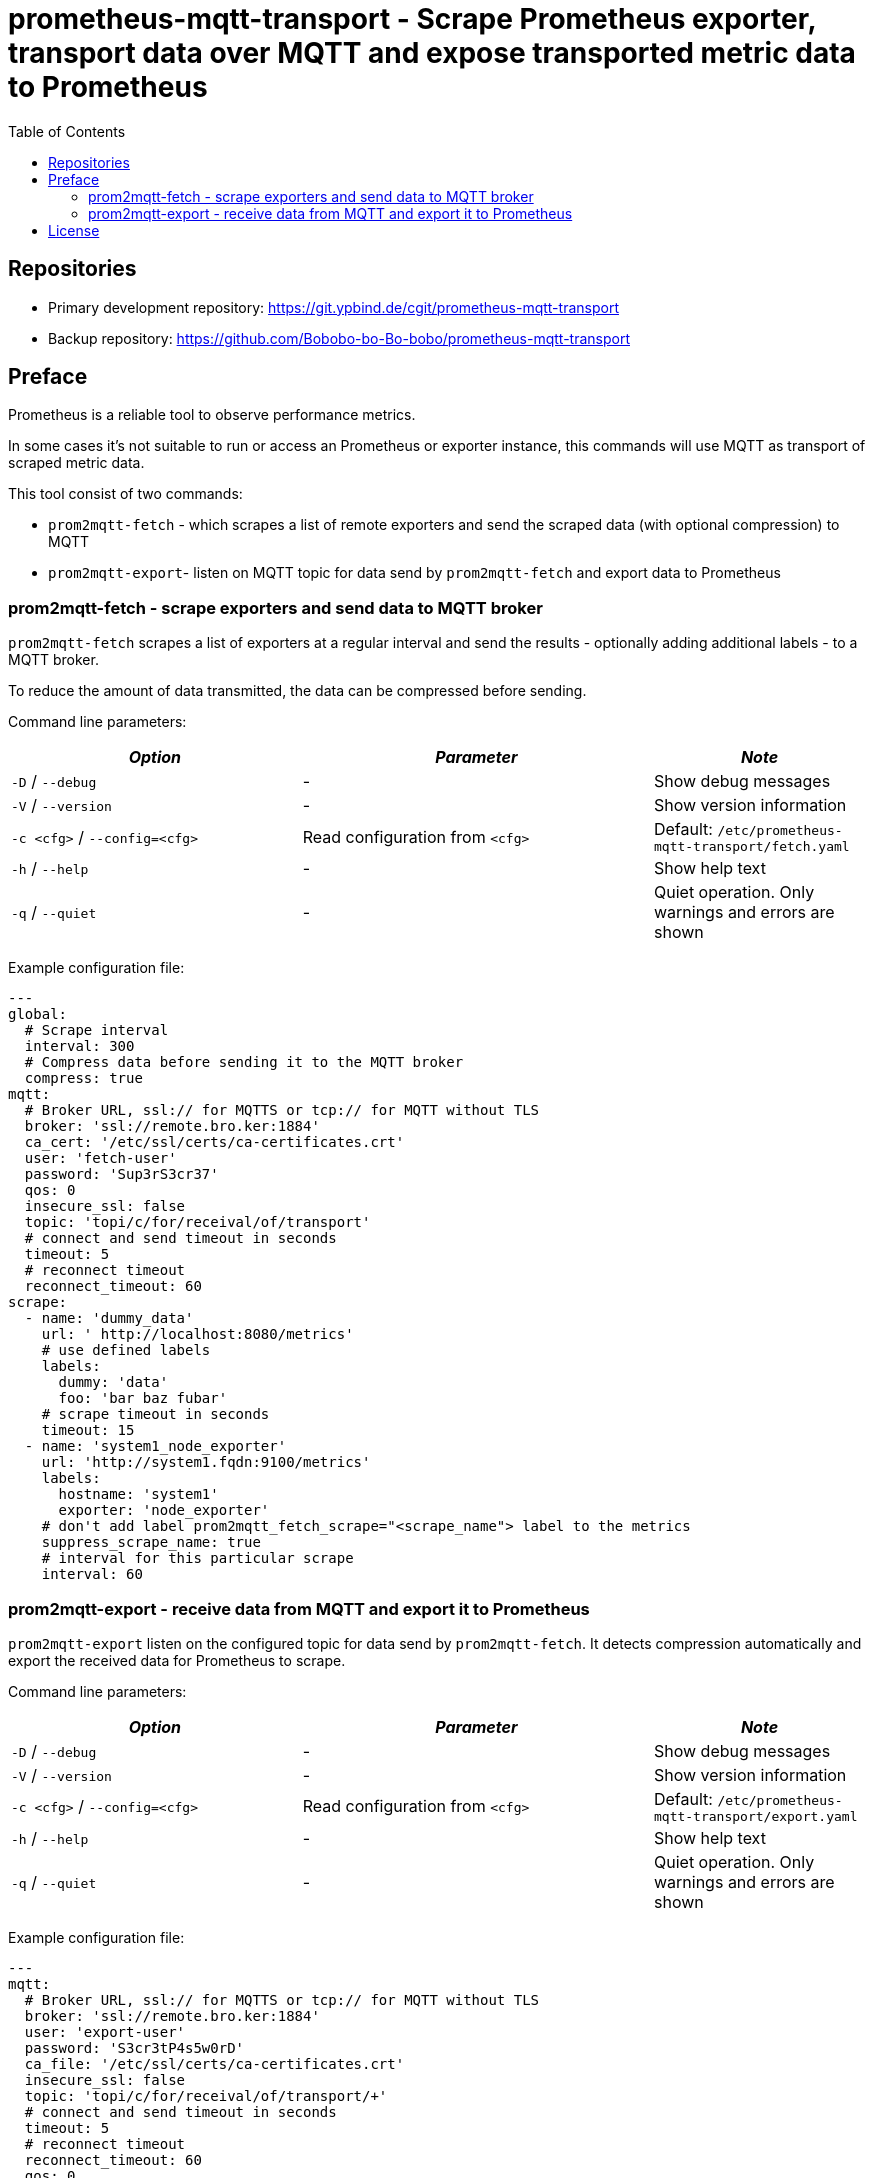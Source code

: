 = prometheus-mqtt-transport - Scrape Prometheus exporter,  transport data over MQTT and expose transported metric data to Prometheus
:source-highlighter: rouge
:rouge-style: gruvbox
:stylesheet: asciidoc.css
:toc: left

== Repositories

* Primary development repository: https://git.ypbind.de/cgit/prometheus-mqtt-transport
* Backup repository: https://github.com/Bobobo-bo-Bo-bobo/prometheus-mqtt-transport

== Preface
Prometheus is a reliable tool to observe performance metrics.

In some cases it's not suitable to run or access an Prometheus or exporter instance, this
commands will use MQTT as transport of scraped metric data.

This tool consist of two commands:

* `prom2mqtt-fetch` - which scrapes a list of remote exporters and send the scraped data (with optional compression) to MQTT
* `prom2mqtt-export`- listen on MQTT topic for data send by `prom2mqtt-fetch` and export data to Prometheus

=== prom2mqtt-fetch - scrape exporters and send data to MQTT broker
`prom2mqtt-fetch` scrapes a list of exporters at a regular interval and send the results - optionally adding additional labels - to
a MQTT broker.

To reduce the amount of data transmitted, the data can be compressed before sending.

Command line parameters:

[width="100%",cols="<34%,<41%,<25%",options="header",]
|===
|_Option_ |_Parameter_ |_Note_
|`-D` / `--debug` |- |Show debug messages
|`-V` / `--version` |- |Show version information
|`-c <cfg>` / `--config=<cfg>` |Read configuration from `<cfg>` |Default: `/etc/prometheus-mqtt-transport/fetch.yaml`
|`-h` / `--help` |- |Show help text
|`-q` / `--quiet` |- |Quiet operation. Only warnings and errors are shown
|===

Example configuration file:

[source,yaml]
----
---
global:
  # Scrape interval
  interval: 300
  # Compress data before sending it to the MQTT broker
  compress: true
mqtt:
  # Broker URL, ssl:// for MQTTS or tcp:// for MQTT without TLS
  broker: 'ssl://remote.bro.ker:1884'
  ca_cert: '/etc/ssl/certs/ca-certificates.crt'
  user: 'fetch-user'
  password: 'Sup3rS3cr37'
  qos: 0
  insecure_ssl: false
  topic: 'topi/c/for/receival/of/transport'
  # connect and send timeout in seconds
  timeout: 5
  # reconnect timeout
  reconnect_timeout: 60
scrape:
  - name: 'dummy_data'
    url: ' http://localhost:8080/metrics'
    # use defined labels
    labels:
      dummy: 'data'
      foo: 'bar baz fubar'
    # scrape timeout in seconds
    timeout: 15
  - name: 'system1_node_exporter'
    url: 'http://system1.fqdn:9100/metrics'
    labels:
      hostname: 'system1'
      exporter: 'node_exporter'
    # don't add label prom2mqtt_fetch_scrape="<scrape_name"> label to the metrics
    suppress_scrape_name: true
    # interval for this particular scrape
    interval: 60
----

=== prom2mqtt-export - receive data from MQTT and export it to Prometheus
`prom2mqtt-export` listen on the configured topic for data send by `prom2mqtt-fetch`.
It detects compression automatically and export the received data for Prometheus to scrape.

Command line parameters:

[width="100%",cols="<34%,<41%,<25%",options="header",]
|===
|_Option_ |_Parameter_ |_Note_
|`-D` / `--debug` |- |Show debug messages
|`-V` / `--version` |- |Show version information
|`-c <cfg>` / `--config=<cfg>` |Read configuration from `<cfg>` |Default: `/etc/prometheus-mqtt-transport/export.yaml`
|`-h` / `--help` |- |Show help text
|`-q` / `--quiet` |- |Quiet operation. Only warnings and errors are shown
|===

Example configuration file:

[source,yaml]
----
---
mqtt:
  # Broker URL, ssl:// for MQTTS or tcp:// for MQTT without TLS
  broker: 'ssl://remote.bro.ker:1884'
  user: 'export-user'
  password: 'S3cr3tP4s5w0rD'
  ca_file: '/etc/ssl/certs/ca-certificates.crt'
  insecure_ssl: false
  topic: 'topi/c/for/receival/of/transport/+'
  # connect and send timeout in seconds
  timeout: 5
  # reconnect timeout
  reconnect_timeout: 60
  qos: 0
prometheus:
  listen: 'localhost:9999'
  path: '/metrics'
----

== License

....
                    GNU GENERAL PUBLIC LICENSE
                       Version 3, 29 June 2007

 Copyright (C) 2021 Free Software Foundation, Inc. <http://fsf.org/>
 Everyone is permitted to copy and distribute verbatim copies
 of this license document, but changing it is not allowed.
....

